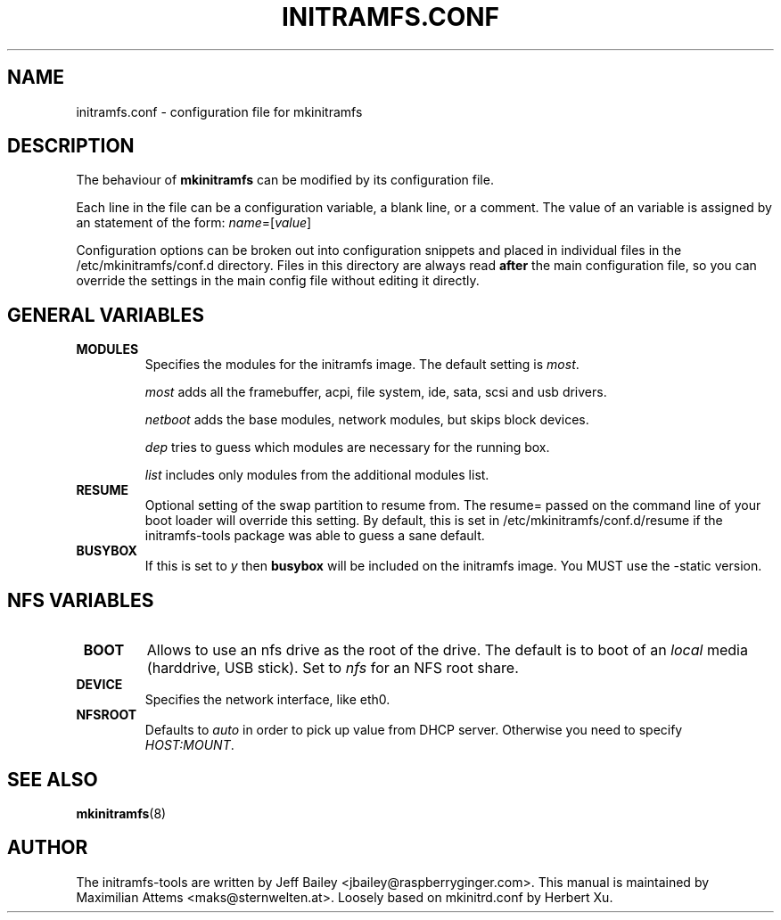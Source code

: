 .TH INITRAMFS.CONF 5  "$Date: 2005/09/13 $" "" "initramfs.conf manual"

.SH NAME
initramfs.conf \- configuration file for mkinitramfs

.SH DESCRIPTION
The behaviour of
.B mkinitramfs 
can be modified by its configuration file.

Each line in the file can be a configuration variable, a blank line,
or a comment. The value of an variable is assigned by an statement
of the form: \fIname\fP=[\fIvalue\fP]

Configuration options can be broken out into configuration snippets and
placed in individual files in the /etc/mkinitramfs/conf.d directory.  Files
in this directory are always read \fBafter\fP the main configuration file,
so you can override the settings in the main config file without editing it
directly.

.SH GENERAL VARIABLES
.TP
\fB MODULES
Specifies the modules for the initramfs image.
The default setting is \fImost\fP.

\fImost\fP adds all the framebuffer, acpi, file system, ide, sata, scsi and usb drivers.

\fInetboot\fP adds the base modules, network modules, but skips block devices.

\fIdep\fP tries to guess which modules are necessary for the running box.

\fIlist\fP includes only modules from the additional modules list.

.TP
\fB RESUME
Optional setting of the swap partition to resume from.
The resume= passed on the command line of your boot loader 
will override this setting.  By default, this is set in
/etc/mkinitramfs/conf.d/resume if the initramfs-tools package
was able to guess a sane default.

.TP
\fB BUSYBOX
If this is set to \fIy\fP then \fBbusybox\fP will be included on the
initramfs image. You MUST use the -static version.

.SH NFS VARIABLES
.TP
\fB BOOT
Allows to use an nfs drive as the root of the drive. 
The default is to boot of an \fIlocal\fP media (harddrive, USB stick).
Set to \fInfs\fP for an NFS root share.

.TP
\fB DEVICE
Specifies the network interface, like eth0.

.TP
\fB NFSROOT
Defaults to \fIauto\fP in order to pick up value from DHCP server.
Otherwise you need to specify \fIHOST:MOUNT\fP.

.SH SEE ALSO

.BR mkinitramfs (8)

.SH AUTHOR
The initramfs-tools are written by Jeff Bailey <jbailey@raspberryginger.com>.
This manual is maintained by Maximilian Attems <maks@sternwelten.at>.
Loosely based on mkinitrd.conf by Herbert Xu.

